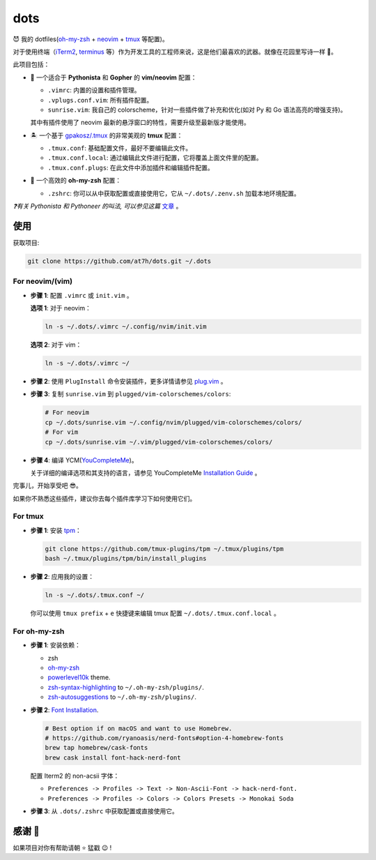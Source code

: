 ====
dots
====

😈 我的 dotfiles(`oh-my-zsh <https://ohmyz.sh/>`_ + neovim_ + tmux_ 等配置)。

对于使用终端（iTerm2_, terminus_ 等）作为开发工具的工程师来说，这是他们最喜欢的武器。就像在花园里写诗一样 🌷。

此项目包括：

* 🐉 一个适合于 **Pythonista** 和 **Gopher** 的 **vim/neovim** 配置：

  - ``.vimrc``: 内置的设置和插件管理。
  - ``.vplugs.conf.vim``: 所有插件配置。
  - ``sunrise.vim``: 我自己的 colorscheme，针对一些插件做了补充和优化(如对 Py 和 Go 语法高亮的增强支持)。

  其中有插件使用了 neovim 最新的悬浮窗口的特性，需要升级至最新版才能使用。

* 🏝  一个基于 `gpakosz/.tmux <https://github.com/gpakosz/.tmux/tree/master>`_ 的非常美观的 **tmux** 配置：

  - ``.tmux.conf``: 基础配置文件，最好不要编辑此文件。
  - ``.tmux.conf.local``: 通过编辑此文件进行配置，它将覆盖上面文件里的配置。
  - ``.tmux.conf.plugs``: 在此文件中添加插件和编辑插件配置。

* 🚀 一个高效的 **oh-my-zsh** 配置：

  - ``.zshrc``: 你可以从中获取配置或直接使用它，它从 ``~/.dots/.zenv.sh`` 加载本地环境配置。

*❓有关 Pythonista 和 Pythoneer 的叫法, 可以参见这篇* `文章 <https://blog.fullstackpentest.com/Pythonista%E5%92%8CPythoneer%E7%9A%84%E5%8C%BA%E5%88%AB-What-s-the-difference-between-Pythonista-and-Pythoneer.html>`_ 。


使用
----

获取项目:

.. code-block:: console

    git clone https://github.com/at7h/dots.git ~/.dots


For neovim/(vim)
****************

* **步骤 1**: 配置 ``.vimrc`` 或 ``init.vim`` 。

  **选项 1**: 对于 neovim：

  .. code-block:: console

     ln -s ~/.dots/.vimrc ~/.config/nvim/init.vim

  **选项 2**: 对于 vim：

  .. code-block:: console

     ln -s ~/.dots/.vimrc ~/

* **步骤 2**: 使用 ``PlugInstall`` 命令安装插件，更多详情请参见 `plug.vim <https://github.com/junegunn/vim-plug>`_ 。

* **步骤 3**: 复制 ``sunrise.vim`` 到 ``plugged/vim-colorschemes/colors``:

  .. code-block:: console

     # For neovim
     cp ~/.dots/sunrise.vim ~/.config/nvim/plugged/vim-colorschemes/colors/
     # For vim
     cp ~/.dots/sunrise.vim ~/.vim/plugged/vim-colorschemes/colors/

* **步骤 4**: 编译 YCM(`YouCompleteMe <https://github.com/Valloric/YouCompleteMe>`_)。

  关于详细的编译选项和其支持的语言，请参见 YouCompleteMe `Installation Guide <https://github.com/ycm-core/YouCompleteMe/#installation>`_ 。

完事儿，开始享受吧 😎。

如果你不熟悉这些插件，建议你去每个插件库学习下如何使用它们。


For tmux
********

* **步骤 1**: 安装 tpm_：

  .. code-block:: console

     git clone https://github.com/tmux-plugins/tpm ~/.tmux/plugins/tpm
     bash ~/.tmux/plugins/tpm/bin/install_plugins

* **步骤 2**: 应用我的设置：

  .. code-block:: console

     ln -s ~/.dots/.tmux.conf ~/

  你可以使用 ``tmux prefix`` + ``e`` 快捷键来编辑 tmux 配置 ``~/.dots/.tmux.conf.local`` 。

For oh-my-zsh
*************

* **步骤 1**: 安装依赖：

  - zsh

  - `oh-my-zsh <https://github.com/robbyrussell/oh-my-zsh/>`_

  - powerlevel10k_ theme.

  - zsh-syntax-highlighting_ to ``~/.oh-my-zsh/plugins/``.

  - zsh-autosuggestions_ to ``~/.oh-my-zsh/plugins/``.

* **步骤 2**: `Font Installation <https://github.com/ryanoasis/nerd-fonts#Font%20Installation>`_.

  .. code-block:: console

     # Best option if on macOS and want to use Homebrew.
     # https://github.com/ryanoasis/nerd-fonts#option-4-homebrew-fonts
     brew tap homebrew/cask-fonts
     brew cask install font-hack-nerd-font

  配置 Iterm2 的 non-acsii 字体：

  - ``Preferences -> Profiles -> Text -> Non-Ascii-Font -> hack-nerd-font.``

  - ``Preferences -> Profiles -> Colors -> Colors Presets -> Monokai Soda``

* **步骤 3**: 从 ``.dots/.zshrc`` 中获取配置或直接使用它。


感谢 🤝
-------

如果项目对你有帮助请朝 ⭐️ 猛戳 😉 !


.. _neovim: https://neovim.io/
.. _tmux: https://github.com/tmux/tmux
.. _iTerm2: https://www.iterm2.com/
.. _terminus: https://eugeny.github.io/terminus/
.. _latest: https://github.com/neovim/neovim/releases
.. _tpm: https://github.com/tmux-plugins/tpm
.. _powerlevel10k: https://github.com/romkatv/powerlevel10k
.. _zsh-syntax-highlighting: https://github.com/zsh-users/zsh-syntax-highlighting
.. _zsh-autosuggestions: https://github.com/zsh-users/zsh-autosuggestions
.. _undotree: https://github.com/mbbill/undotree
.. _article: https://blog.fullstackpentest.com/Pythonista%E5%92%8CPythoneer%E7%9A%84%E5%8C%BA%E5%88%AB-What-s-the-difference-between-Pythonista-and-Pythoneer.html
